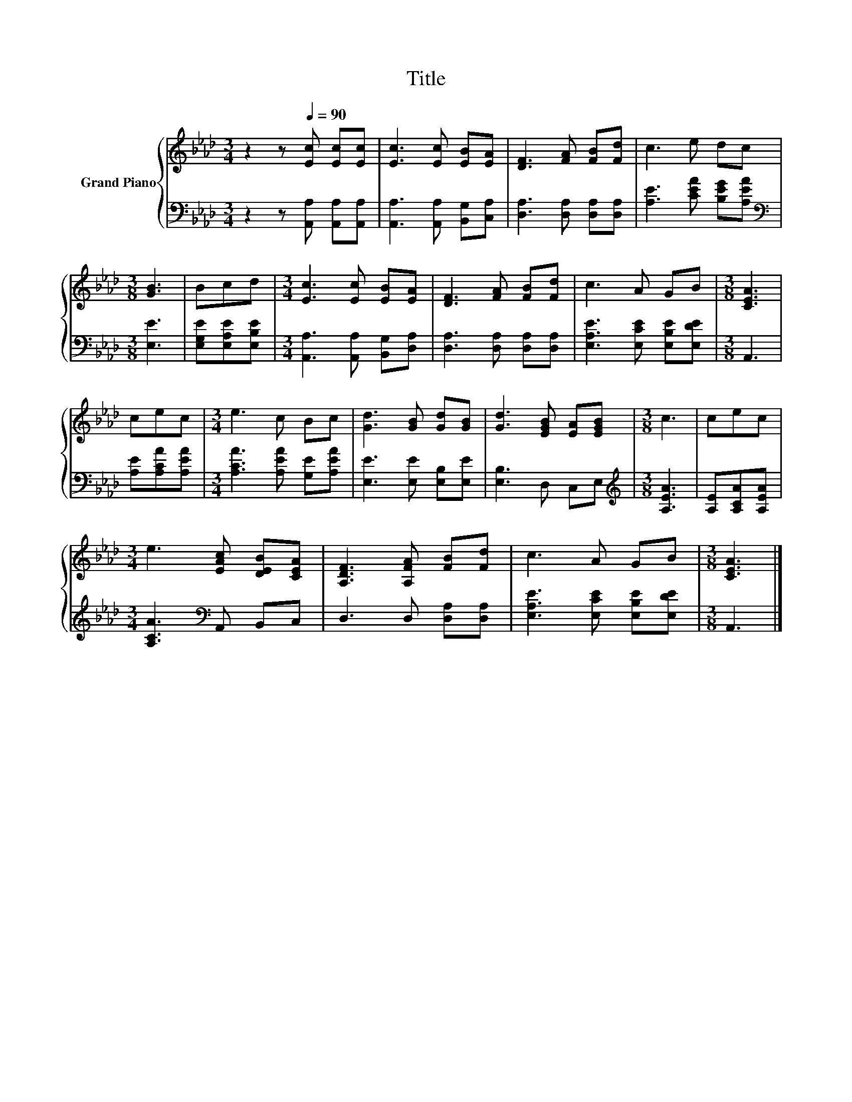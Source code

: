 X:1
T:Title
%%score { 1 | 2 }
L:1/8
M:3/4
K:Ab
V:1 treble nm="Grand Piano"
V:2 bass 
V:1
 z2 z[Q:1/4=90] [Ec] [Ec][Ec] | [Ec]3 [Ec] [EB][EA] | [DF]3 [FA] [FB][Fd] | c3 e dc | %4
[M:3/8] [GB]3 | Bcd |[M:3/4] [Ec]3 [Ec] [EB][EA] | [DF]3 [FA] [FB][Fd] | c3 A GB |[M:3/8] [CEA]3 | %10
 cec |[M:3/4] e3 c Bc | [Gd]3 [GB] [Gd][GB] | [Gd]3 [EGB] [EA][EGB] |[M:3/8] c3 | cec | %16
[M:3/4] e3 [EAc] [DEB][CEA] | [A,DF]3 [A,FA] [FB][Fd] | c3 A GB |[M:3/8] [CEA]3 |] %20
V:2
 z2 z [A,,A,] [A,,A,][A,,A,] | [A,,A,]3 [A,,A,] [B,,G,][C,A,] | [D,A,]3 [D,A,] [D,A,][D,A,] | %3
 [A,E]3 [CEA] [B,EG][A,EA] |[M:3/8][K:bass] [E,E]3 | [E,G,E][E,A,E][E,B,E] | %6
[M:3/4] [A,,A,]3 [A,,A,] [B,,G,][D,A,] | [D,A,]3 [D,A,] [D,A,][D,A,] | %8
 [E,A,E]3 [E,CE] [E,B,E][E,DE] |[M:3/8] A,,3 | [A,E][A,CA][A,EA] | %11
[M:3/4] [A,CA]3 [A,EA] [G,E][A,EA] | [E,E]3 [E,E] [E,B,][E,E] | [E,B,]3 D, C,E, | %14
[M:3/8][K:treble] [A,EA]3 | [A,E][A,CA][A,EA] |[M:3/4] [A,CA]3[K:bass] A,, B,,C, | %17
 D,3 D, [D,A,][D,A,] | [E,A,E]3 [E,CE] [E,B,E][E,DE] |[M:3/8] A,,3 |] %20

